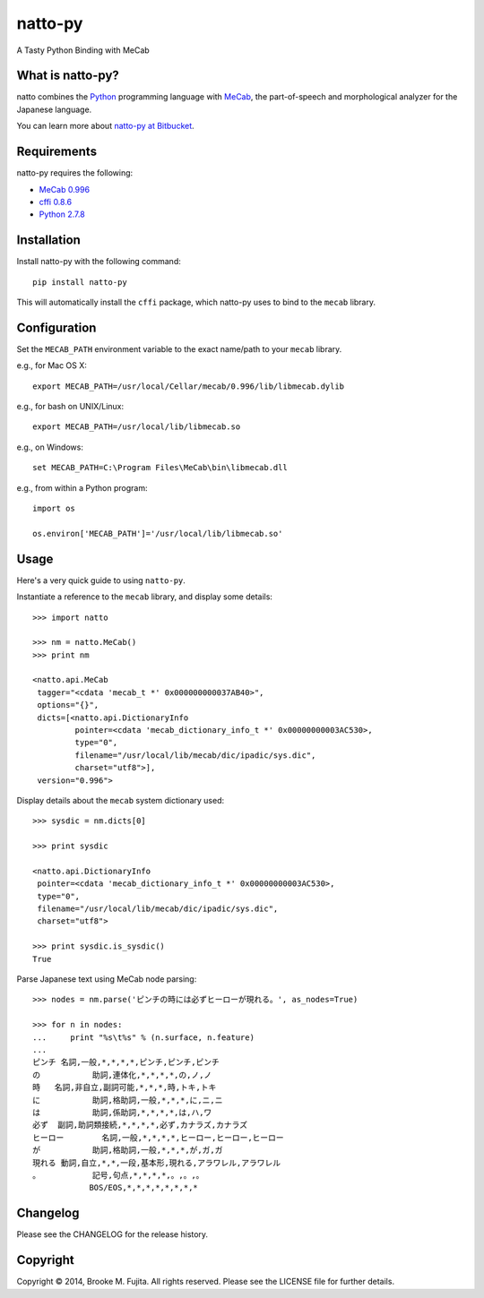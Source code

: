natto-py
========

A Tasty Python Binding with MeCab

What is natto-py?
-----------------
natto combines the Python_ programming language with MeCab_, the part-of-speech
and morphological analyzer for the Japanese language.

You can learn more about `natto-py at Bitbucket`_.

Requirements
-------------
natto-py requires the following:

- `MeCab 0.996`_
- `cffi 0.8.6`_
- `Python 2.7.8`_

Installation
------------
Install natto-py with the following command::

    pip install natto-py

This will automatically install the ``cffi`` package, which natto-py uses to
bind to the ``mecab`` library.

Configuration
-------------
Set the ``MECAB_PATH`` environment variable to the exact name/path to your
``mecab`` library.

e.g., for Mac OS X::

    export MECAB_PATH=/usr/local/Cellar/mecab/0.996/lib/libmecab.dylib 

e.g., for bash on UNIX/Linux::

    export MECAB_PATH=/usr/local/lib/libmecab.so

e.g., on Windows::

    set MECAB_PATH=C:\Program Files\MeCab\bin\libmecab.dll

e.g., from within a Python program::

    import os

    os.environ['MECAB_PATH']='/usr/local/lib/libmecab.so'

Usage
-----
Here's a very quick guide to using ``natto-py``.

Instantiate a reference to the ``mecab`` library, and display some details::

    >>> import natto

    >>> nm = natto.MeCab()
    >>> print nm

    <natto.api.MeCab 
     tagger="<cdata 'mecab_t *' 0x000000000037AB40>", 
     options="{}", 
     dicts=[<natto.api.DictionaryInfo 
             pointer=<cdata 'mecab_dictionary_info_t *' 0x00000000003AC530>, 
             type="0", 
             filename="/usr/local/lib/mecab/dic/ipadic/sys.dic",
             charset="utf8">], 
     version="0.996">

Display details about the ``mecab`` system dictionary used::

    >>> sysdic = nm.dicts[0]

    >>> print sysdic  
 
    <natto.api.DictionaryInfo 
     pointer=<cdata 'mecab_dictionary_info_t *' 0x00000000003AC530>, 
     type="0", 
     filename="/usr/local/lib/mecab/dic/ipadic/sys.dic", 
     charset="utf8">

    >>> print sysdic.is_sysdic()
    True

Parse Japanese text using MeCab node parsing::

    >>> nodes = nm.parse('ピンチの時には必ずヒーローが現れる。', as_nodes=True)

    >>> for n in nodes:
    ...     print "%s\t%s" % (n.surface, n.feature)
    ... 
    ピンチ	名詞,一般,*,*,*,*,ピンチ,ピンチ,ピンチ
    の		助詞,連体化,*,*,*,*,の,ノ,ノ
    時	名詞,非自立,副詞可能,*,*,*,時,トキ,トキ
    に		助詞,格助詞,一般,*,*,*,に,ニ,ニ
    は		助詞,係助詞,*,*,*,*,は,ハ,ワ
    必ず	副詞,助詞類接続,*,*,*,*,必ず,カナラズ,カナラズ
    ヒーロー	名詞,一般,*,*,*,*,ヒーロー,ヒーロー,ヒーロー
    が		助詞,格助詞,一般,*,*,*,が,ガ,ガ
    現れる	動詞,自立,*,*,一段,基本形,現れる,アラワレル,アラワレル
    。		記号,句点,*,*,*,*,。,。,。
    		BOS/EOS,*,*,*,*,*,*,*,*


Changelog
---------
Please see the CHANGELOG for the release history.

Copyright
---------
Copyright |copy| 2014, Brooke M. Fujita. All rights reserved. Please see the
LICENSE file for further details. 

.. _Python: http://www.python.org/
.. _MeCab: http://mecab.googlecode.com/svn/trunk/mecab/doc/index.html
.. _natto-py at Bitbucket: https://bitbucket.org/buruzaemon/natto-py
.. _MeCab 0.996: http://code.google.com/p/mecab/downloads/list
.. _cffi 0.8.6: https://bitbucket.org/cffi/cffi
.. _Python 2.7.8: https://www.python.org/download/releases/2.7.8/
.. |copy| unicode:: 0xA9 .. copyright sign